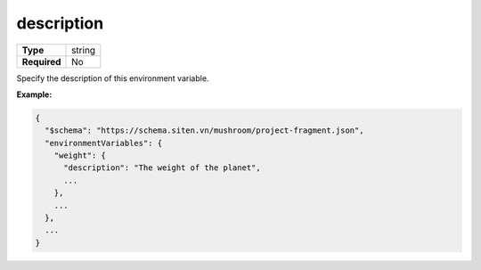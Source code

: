 #############
 description
#############

.. list-table::
   :header-rows: 0
   :stub-columns: 1

   -  -  Type
      -  string
   -  -  Required
      -  No

Specify the description of this environment variable.

**Example:**

.. code:: javascript

   {
     "$schema": "https://schema.siten.vn/mushroom/project-fragment.json",
     "environmentVariables": {
       "weight": {
         "description": "The weight of the planet",
         ...
       },
       ...
     },
     ...
   }
